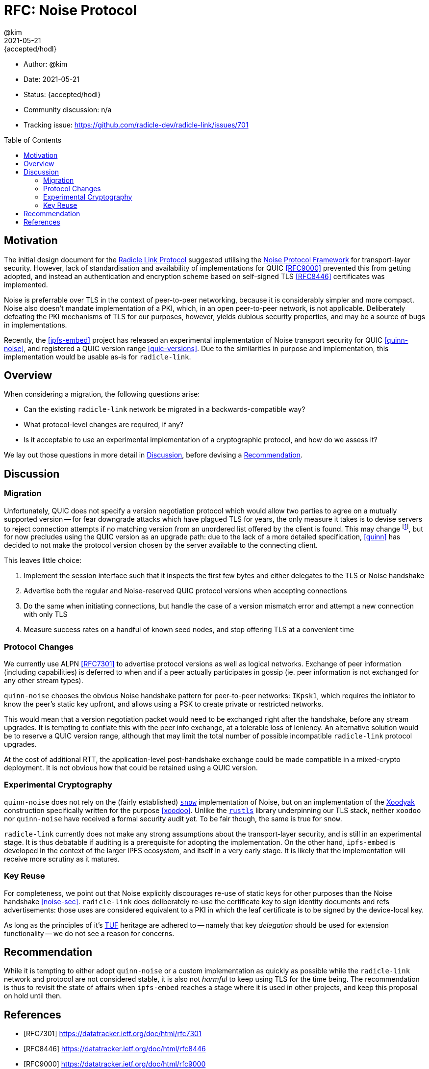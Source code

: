 = RFC: Noise Protocol
:author: @kim
:revdate: 2021-05-21
:revremark: {accepted/hodl}
:toc:
:toc-placement: preamble

* Author: {author}
* Date: {revdate}
* Status: {revremark}
* Community discussion: n/a
* Tracking issue: https://github.com/radicle-dev/radicle-link/issues/701

== Motivation

The initial design document for the
link:../spec/drafts/radicle-link-rev1-draft.md[Radicle Link Protocol]
suggested utilising the <<noise,Noise Protocol Framework>> for transport-layer
security. However, lack of standardisation and availability of implementations
for QUIC <<RFC9000>> prevented this from getting adopted, and instead an
authentication and encryption scheme based on self-signed TLS <<RFC8446>>
certificates was implemented.

Noise is preferrable over TLS in the context of peer-to-peer networking, because
it is considerably simpler and more compact. Noise also doesn't mandate
implementation of a PKI, which, in an open peer-to-peer network, is not
applicable. Deliberately defeating the PKI mechanisms of TLS for our purposes,
however, yields dubious security properties, and may be a source of bugs in
implementations.

Recently, the <<ipfs-embed>> project has released an experimental implementation
of Noise transport security for QUIC <<quinn-noise>>, and registered a QUIC
version range <<quic-versions>>. Due to the similarities in purpose and
implementation, this implementation would be usable as-is for `radicle-link`.

== Overview

When considering a migration, the following questions arise:

* Can the existing `radicle-link` network be migrated in a backwards-compatible
way?
* What protocol-level changes are required, if any?
* Is it acceptable to use an experimental implementation of a cryptographic
protocol, and how do we assess it?

We lay out those questions in more detail in <<_discussion,Discussion>>, before
devising a <<_recommendation,Recommendation>>.

== Discussion

=== Migration

Unfortunately, QUIC does not specify a version negotiation protocol which would
allow two parties to agree on a mutually supported version -- for fear downgrade
attacks which have plagued TLS for years, the only measure it takes is to devise
servers to reject connection attempts if no matching version from an unordered
list offered by the client is found. This may change footnote:[If and when
<<draft-ietf-quic-version-negotiation>> is finalised], but for now precludes
using the QUIC version as an upgrade path: due to the lack of a more detailed
specification, <<quinn>> has decided to not make the protocol version chosen by
the server available to the connecting client.

This leaves little choice:

. Implement the session interface such that it inspects the first few bytes and
either delegates to the TLS or Noise handshake
. Advertise both the regular and Noise-reserved QUIC protocol versions when
accepting connections
. Do the same when initiating connections, but handle the case of a version
mismatch error and attempt a new connection with only TLS
. Measure success rates on a handful of known seed nodes, and stop offering TLS
at a convenient time

=== Protocol Changes

We currently use ALPN <<RFC7301>> to advertise protocol versions as well as
logical networks. Exchange of peer information (including capabilities) is
deferred to when and if a peer actually participates in gossip (ie. peer
information is not exchanged for any other stream types).

`quinn-noise` chooses the obvious Noise handshake pattern for peer-to-peer
networks: `IKpsk1`, which requires the initiator to know the peer's static key
upfront, and allows using a PSK to create private or restricted networks.

This would mean that a version negotiation packet would need to be exchanged
right after the handshake, before any stream upgrades. It is tempting to
conflate this with the peer info exchange, at a tolerable loss of leniency. An
alternative solution would be to reserve a QUIC version range, although that may
limit the total number of possible incompatible `radicle-link` protocol
upgrades.

At the cost of additional RTT, the application-level post-handshake exchange
could be made compatible in a mixed-crypto deployment. It is not obvious how
that could be retained using a QUIC version.

=== Experimental Cryptography

`quinn-noise` does not rely on the (fairly established) <<snow,`snow`>>
implementation of Noise, but on an implementation of the <<xoodyak,Xoodyak>>
construction specifically written for the purpose <<xoodoo>>. Unlike the
<<rustls,`rustls`>> library underpinning our TLS stack, neither `xoodoo` nor
`quinn-noise` have received a formal security audit yet. To be fair though, the
same is true for `snow`.

`radicle-link` currently does not make any strong assumptions about the
transport-layer security, and is still in an experimental stage. It is thus
debatable if auditing is a prerequisite for adopting the implementation. On the
other hand, `ipfs-embed` is developed in the context of the larger IPFS
ecosystem, and itself in a very early stage. It is likely that the
implementation will receive more scrutiny as it matures.

=== Key Reuse

For completeness, we point out that Noise explicitly discourages re-use of
static keys for other purposes than the Noise handshake <<noise-sec>>.
`radicle-link` does deliberately re-use the certificate key to sign identity
documents and refs advertisements: those uses are considered equivalent to a PKI
in which the leaf certificate is to be signed by the device-local key.

As long as the principles of it's <<tuf,TUF>> heritage are adhered to -- namely
that key _delegation_ should be used for extension functionality -- we do not
see a reason for concerns.

== Recommendation

While it is tempting to either adopt `quinn-noise` or a custom implementation as
quickly as possible while the `radicle-link` network and protocol are not
considered stable, it is also not _harmful_ to keep using TLS for the time
being. The recommendation is thus to revisit the state of affairs when
`ipfs-embed` reaches a stage where it is used in other projects, and keep this
proposal on hold until then.


[bibliography]
== References

* [[[RFC7301]]] https://datatracker.ietf.org/doc/html/rfc7301
* [[[RFC8446]]] https://datatracker.ietf.org/doc/html/rfc8446
* [[[RFC9000]]] https://datatracker.ietf.org/doc/html/rfc9000
* [[[draft-ietf-quic-version-negotiation]]] https://datatracker.ietf.org/doc/html/draft-ietf-quic-version-negotiation
* [[[ipfs-embed]]] https://github.com/ipfs-rust/ipfs-embed
* [[[noise-sec]]] https://noiseprotocol.org/noise.html#security-considerations
* [[[noise]]] https://noiseprotocol.org/noise.html
* [[[quic-versions]]] https://github.com/quicwg/base-drafts/wiki/QUIC-Versions
* [[[quinn-noise]]] https://github.com/ipfs-rust/quinn-noise
* [[[quinn]]] https://github.com/quinn-rs/quinn
* [[[rustls]]] https://crates.io/crates/rustls
* [[[snow]]] https://crates.io/crates/snow
* [[[tuf]]] https://theupdateframework.io/
* [[[xoodoo]]] https://github.com/ipfs-rust/xoodoo
* [[[xoodyak]]] https://csrc.nist.gov/CSRC/media/Projects/lightweight-cryptography/documents/round-2/spec-doc-rnd2/Xoodyak-spec-round2.pdf
